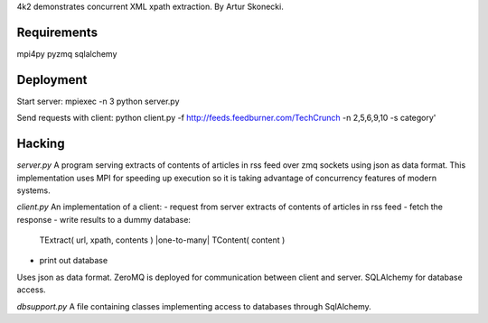 4k2 demonstrates concurrent XML xpath extraction. By Artur Skonecki.

Requirements
============
mpi4py pyzmq sqlalchemy

Deployment
==========

Start server:
mpiexec -n 3 python server.py

Send requests with client:
python client.py \
-f http://feeds.feedburner.com/TechCrunch \
-n 2,5,6,9,10 -s category'

Hacking
=======

*server.py*
A program serving extracts of contents of articles in rss feed over zmq
sockets using json as data format.  This implementation uses MPI for
speeding up execution so it is taking advantage of concurrency features
of modern systems.

*client.py*
An implementation of a client:
- request from server extracts of contents of articles in rss feed
- fetch the response
- write results to a dummy database:
  TExtract( url, xpath, contents ) |one-to-many| TContent( content )
- print out database
Uses json as data format.
ZeroMQ is deployed for communication between client and server.
SQLAlchemy for database access.

*dbsupport.py*
A file containing classes implementing access to databases through SqlAlchemy.
